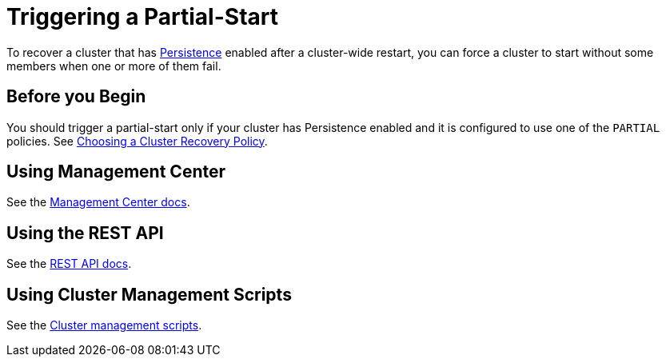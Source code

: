 = Triggering a Partial-Start
:description: To recover a cluster that has Persistence enabled after a cluster-wide restart, you can force a cluster to start without some members when one or more of them fail.

To recover a cluster that has xref:persistence.adoc[Persistence] enabled after a cluster-wide restart, you can force a cluster to start without some members when one or more of them fail.

== Before you Begin

You should trigger a partial-start only if your cluster has Persistence enabled and it is configured to use one of the `PARTIAL` policies. See xref:configuring-persistence.adoc#policy[Choosing a Cluster Recovery Policy].

== Using Management Center

See the xref:{page-latest-supported-mc}@management-center:clusters:triggering-partial-start.adoc[Management Center docs].

== Using the REST API

See the xref:management:cluster-utilities.adoc#partial-start-force-start[REST API docs].

== Using Cluster Management Scripts

See the xref:management:cluster-utilities.adoc#example-usages-for-cluster-sh[Cluster management scripts].